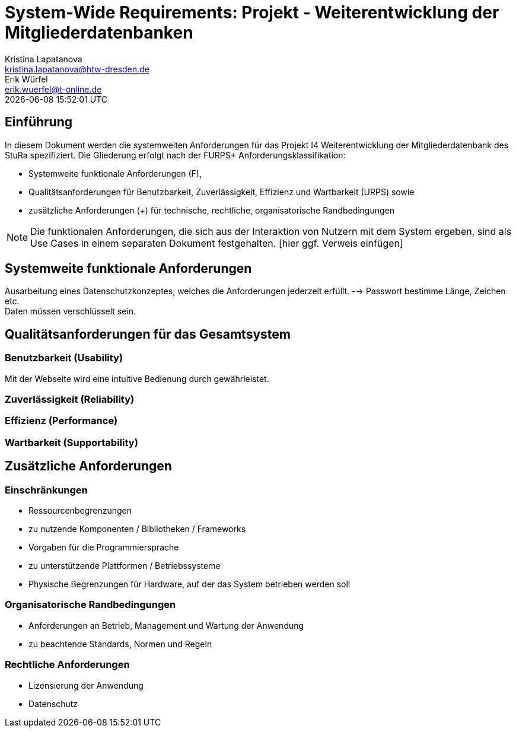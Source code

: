 = System-Wide Requirements: Projekt - Weiterentwicklung der Mitgliederdatenbanken
Kristina Lapatanova <kristina.lapatanova@htw-dresden.de>; Erik Würfel <erik.wuerfel@t-online.de>
{localdatetime}
//include::../_includes/default-attributes.inc.adoc[]
// Platzhalter für weitere Dokumenten-Attribute


== Einführung
In diesem Dokument werden die systemweiten Anforderungen für das Projekt I4 Weiterentwicklung der Mitgliederdatenbank des StuRa spezifiziert. Die Gliederung erfolgt nach der FURPS+ Anforderungsklassifikation:

* Systemweite funktionale Anforderungen (F),
* Qualitätsanforderungen für Benutzbarkeit, Zuverlässigkeit, Effizienz und Wartbarkeit (URPS) sowie
* zusätzliche Anforderungen (+) für technische, rechtliche, organisatorische Randbedingungen

NOTE: Die funktionalen Anforderungen, die sich aus der Interaktion von Nutzern mit dem System ergeben, sind als Use Cases in einem separaten Dokument festgehalten. [hier ggf. Verweis einfügen]

== Systemweite funktionale Anforderungen
//Angabe von system-weiten funktionalen Anforderungen, die nicht als Use Cases ausgedrückt werden können. Beispiele sind Drucken, Berichte, Authentifizierung, Änderungsverfolgung (Auditing), zeitgesteuerte Aktivitäten (Scheduling), Sicherheit / Maßnahmen zum Datenschutz

Ausarbeitung eines Datenschutzkonzeptes, welches die Anforderungen jederzeit erfüllt. --> Passwort bestimme Länge, Zeichen etc. + 
Daten müssen verschlüsselt sein. 


== Qualitätsanforderungen für das Gesamtsystem
//Qualitätsanforderungen repräsentieren das "URPS" im FURPS+ zu Klassifikation von Anforderungen

=== Benutzbarkeit (Usability)
//Beschreiben Sie Anforderungen für Eigenschaften wie einfache Bedienung, einfaches Erlernen, Standards für die Benutzerfreundlichkeit, Lokalisierung (landesspezifische Anpassungen von Sprache, Datumsformaten, Währungen usw.)

Mit der Webseite wird eine intuitive Bedienung durch  gewährleistet. 

=== Zuverlässigkeit (Reliability)
// Zuverlässigkeit beinhaltet die Fähigkeit des Produkts und/oder des Systems unter Stress und ungünstigen Bedingungen am laufen zu bleiben. Spezifizieren Sie Anforderungen für zuverlässige Akzeptanzstufen, und wie diese gemessen und evaluiert werden. Vorgeschlagene Themen sind Verfügbarkeit, Häufigkeit und Schwere von Fehlern und Wiederherstellbarkeit.

=== Effizienz (Performance)
// Die Performanz Charakteristiken des Systems sollten in diesem Bereich ausgeführt werden. Beispiele sind Antwortzeit, Durchsatz, Kapazität und Zeiten zum Starten oder Beenden.

=== Wartbarkeit (Supportability)
// Dieser Bereich beschreibt sämtliche Anforderungen welche die Supportfähigkeit oder Wartbarkeit des zu entwickelnden Systems verbessern, einschließlich Anpassungsfähigkeit und Erweiterbarkeit, Kompatibilität, Skalierbarkeit und Anforderungen bezüglich der System Installation sowie Maß an Support und Wartbarkeit.

== Zusätzliche Anforderungen
=== Einschränkungen
//Angaben ergänzen, nicht relevante Unterpunkte streichen oder auskommentieren
* Ressourcenbegrenzungen
* zu nutzende Komponenten / Bibliotheken / Frameworks
* Vorgaben für die Programmiersprache
* zu unterstützende Plattformen / Betriebssysteme
* Physische Begrenzungen für Hardware, auf der das System betrieben werden soll

=== Organisatorische Randbedingungen
//Angaben ergänzen, nicht relevante Unterpunkte streichen oder auskommentieren
* Anforderungen an Betrieb, Management und Wartung der Anwendung
* zu beachtende Standards, Normen und Regeln

=== Rechtliche Anforderungen
//Angaben ergänzen, nicht relevante Unterpunkte streichen oder auskommentieren
* Lizensierung der Anwendung
* Datenschutz